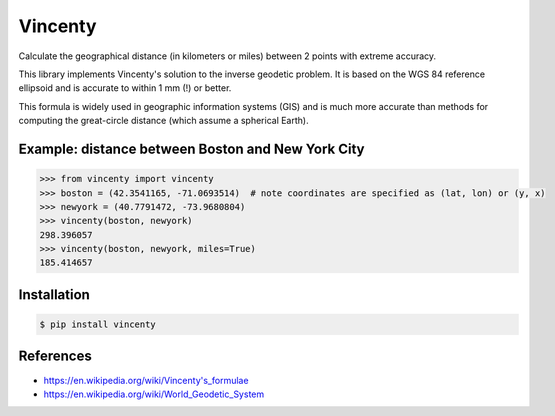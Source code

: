Vincenty
========

Calculate the geographical distance (in kilometers or miles) between 2 points
with extreme accuracy.

This library implements Vincenty's solution to the inverse geodetic problem. It
is based on the WGS 84 reference ellipsoid and is accurate to within 1 mm (!) or
better.

This formula is widely used in geographic information systems (GIS) and is much
more accurate than methods for computing the great-circle distance (which assume
a spherical Earth).

Example: distance between Boston and New York City
--------------------------------------------------

.. code:: python

   >>> from vincenty import vincenty
   >>> boston = (42.3541165, -71.0693514)  # note coordinates are specified as (lat, lon) or (y, x)
   >>> newyork = (40.7791472, -73.9680804)
   >>> vincenty(boston, newyork)
   298.396057
   >>> vincenty(boston, newyork, miles=True)
   185.414657


Installation
------------

.. code:: bash

   $ pip install vincenty


References
----------

* https://en.wikipedia.org/wiki/Vincenty's_formulae
* https://en.wikipedia.org/wiki/World_Geodetic_System
